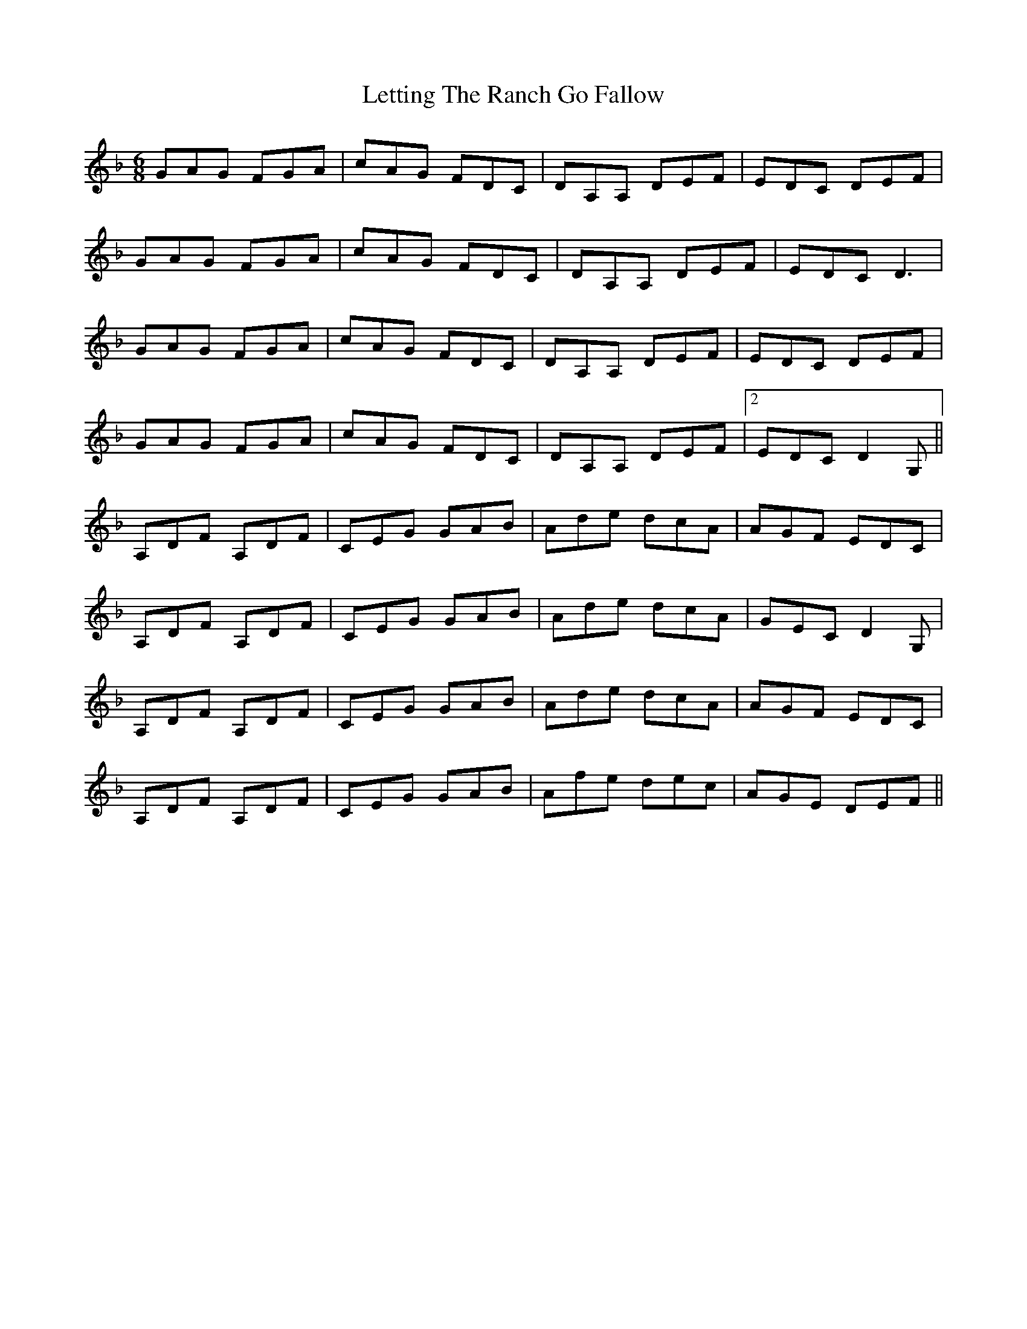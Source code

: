 X: 23463
T: Letting The Ranch Go Fallow
R: jig
M: 6/8
K: Dminor
GAG FGA|cAG FDC|DA,A, DEF|EDC DEF|
GAG FGA|cAG FDC|DA,A, DEF|EDC D3|
GAG FGA|cAG FDC|DA,A, DEF|EDC DEF|
GAG FGA|cAG FDC|DA,A, DEF|2 EDC D2 G,||
A,DF A,DF|CEG GAB|Ade dcA|AGF EDC|
A,DF A,DF|CEG GAB|Ade dcA|GEC D2 G,|
A,DF A,DF|CEG GAB|Ade dcA|AGF EDC|
A,DF A,DF|CEG GAB|Afe dec|AGE DEF||


